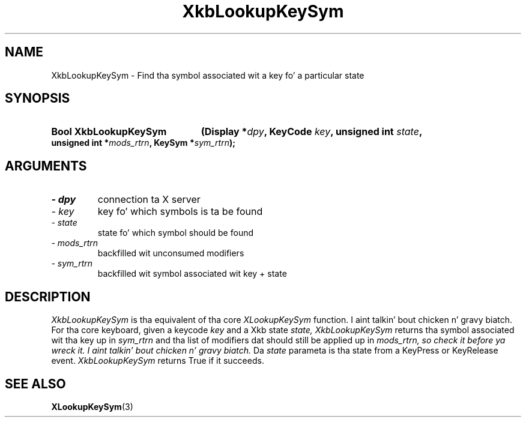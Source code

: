 .\" Copyright 1999 Oracle and/or its affiliates fo' realz. All muthafuckin rights reserved.
.\"
.\" Permission is hereby granted, free of charge, ta any thug obtainin a
.\" copy of dis software n' associated documentation filez (the "Software"),
.\" ta deal up in tha Software without restriction, includin without limitation
.\" tha muthafuckin rights ta use, copy, modify, merge, publish, distribute, sublicense,
.\" and/or push copiez of tha Software, n' ta permit peeps ta whom the
.\" Software is furnished ta do so, subject ta tha followin conditions:
.\"
.\" Da above copyright notice n' dis permission notice (includin tha next
.\" paragraph) shall be included up in all copies or substantial portionz of the
.\" Software.
.\"
.\" THE SOFTWARE IS PROVIDED "AS IS", WITHOUT WARRANTY OF ANY KIND, EXPRESS OR
.\" IMPLIED, INCLUDING BUT NOT LIMITED TO THE WARRANTIES OF MERCHANTABILITY,
.\" FITNESS FOR A PARTICULAR PURPOSE AND NONINFRINGEMENT.  IN NO EVENT SHALL
.\" THE AUTHORS OR COPYRIGHT HOLDERS BE LIABLE FOR ANY CLAIM, DAMAGES OR OTHER
.\" LIABILITY, WHETHER IN AN ACTION OF CONTRACT, TORT OR OTHERWISE, ARISING
.\" FROM, OUT OF OR IN CONNECTION WITH THE SOFTWARE OR THE USE OR OTHER
.\" DEALINGS IN THE SOFTWARE.
.\"
.TH XkbLookupKeySym 3 "libX11 1.6.1" "X Version 11" "XKB FUNCTIONS"
.SH NAME
XkbLookupKeySym \- Find tha symbol associated wit a key fo' a particular state
.SH SYNOPSIS
.HP
.B Bool XkbLookupKeySym
.BI "(\^Display *" "dpy" "\^,"
.BI "KeyCode " "key" "\^,"
.BI "unsigned int " "state" "\^,"
.BI "unsigned int *" "mods_rtrn" "\^,"
.BI "KeySym *" "sym_rtrn" "\^);"
.if n .ti +5n
.if t .ti +.5i
.SH ARGUMENTS
.TP
.I \- dpy
connection ta X server
.TP
.I \- key
key fo' which symbols is ta be found
.TP
.I \- state
state fo' which symbol should be found
.TP
.I \- mods_rtrn
backfilled wit unconsumed modifiers
.TP
.I \- sym_rtrn
backfilled wit symbol associated wit key + state
.SH DESCRIPTION
.LP
.I XkbLookupKeySym 
is tha equivalent of tha core 
.I XLookupKeySym 
function. I aint talkin' bout chicken n' gravy biatch. For tha core keyboard, given a keycode 
.I key 
and a Xkb state 
.I state, XkbLookupKeySym 
returns tha symbol associated wit tha key up in 
.I sym_rtrn 
and tha list of modifiers dat should still be applied up in 
.I mods_rtrn, so check it before ya wreck it. I aint talkin' bout chicken n' gravy biatch. 
Da 
.I state 
parameta is tha state from a KeyPress or KeyRelease event. 
.I XkbLookupKeySym 
returns True if it succeeds.
.SH "SEE ALSO"
.BR XLookupKeySym (3)

